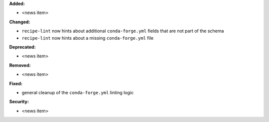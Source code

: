 **Added:**

* <news item>

**Changed:**

* ``recipe-lint`` now hints about additional ``conda-forge.yml`` fields that are not part of the schema
* ``recipe-lint`` now hints about a missing ``conda-forge.yml`` file

**Deprecated:**

* <news item>

**Removed:**

* <news item>

**Fixed:**

* general cleanup of the ``conda-forge.yml`` linting logic

**Security:**

* <news item>
